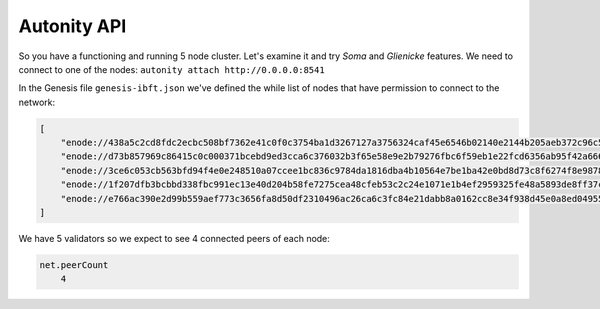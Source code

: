Autonity API
------------

So you have a functioning and running 5 node cluster. Let's examine it and try
*Soma* and *Glienicke* features. We need to connect to one
of the nodes: ``autonity attach http://0.0.0.0:8541``

In the Genesis file ``genesis-ibft.json`` we've defined the while list
of nodes that have permission to connect to the network:

.. code:: bash

        [
            "enode://438a5c2cd8fdc2ecbc508bf7362e41c0f0c3754ba1d3267127a3756324caf45e6546b02140e2144b205aeb372c96c5df9641485f721dc7c5b27eb9e35f5d887b@172.25.0.14:30303",
            "enode://d73b857969c86415c0c000371bcebd9ed3cca6c376032b3f65e58e9e2b79276fbc6f59eb1e22fcd6356ab95f42a666f70afd4985933bd8f3e05beb1a2bf8fdde@172.25.0.11:30303",
            "enode://3ce6c053cb563bfd94f4e0e248510a07ccee1bc836c9784da1816dba4b10564e7be1ba42e0bd8d73c8f6274f8e9878dc13814adb381c823264265c06048b4b59@172.25.0.15:30303"
            "enode://1f207dfb3bcbbd338fbc991ec13e40d204b58fe7275cea48cfeb53c2c24e1071e1b4ef2959325fe48a5893de8ff37c73a24a412f367e505e5dec832813da546a@172.25.0.12:30303",
            "enode://e766ac390e2d99b559aef773c3656fa8d50df2310496ac26ca6c3fc84e21dabb8a0162cc8e34f938d45e0a8ed04955f8ddf1c380182f8ef17a3f08885064505f@172.25.0.13:30303",
        ]

We have 5 validators so we expect to see 4 connected peers of each node:

.. code:: bash

    net.peerCount
        4